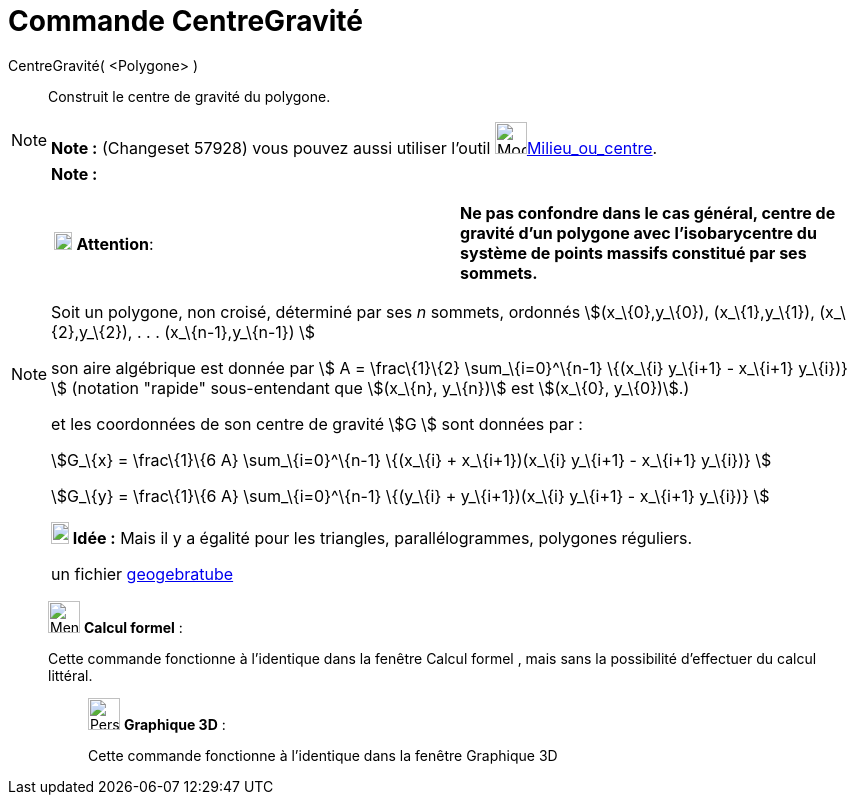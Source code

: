 = Commande CentreGravité
:page-en: commands/Centroid
ifdef::env-github[:imagesdir: /fr/modules/ROOT/assets/images]

CentreGravité( <Polygone> )::
  Construit le centre de gravité du polygone.

[NOTE]
====

*Note :* (Changeset 57928) vous pouvez aussi utiliser l'outil image:32px-Mode_midpoint.svg.png[Mode
midpoint.svg,width=32,height=32]xref:/tools/Milieu_ou_centre.adoc[Milieu_ou_centre].

====

[NOTE]
====

*Note :*

[cols=",",]
|===
|image:18px-Attention.png[Attention,title="Attention",width=18,height=18] *Attention*: |*Ne pas confondre dans le cas
général, centre de gravité d'un polygone avec l'isobarycentre du système de points massifs constitué par ses sommets.*
|===

Soit un polygone, non croisé, déterminé par ses _n_ sommets, ordonnés stem:[(x_\{0},y_\{0}), (x_\{1},y_\{1}),
(x_\{2},y_\{2}), . . . (x_\{n-1},y_\{n-1}) ]

son aire algébrique est donnée par stem:[ Α = \frac\{1}\{2} \sum_\{i=0}^\{n-1} \{(x_\{i} y_\{i+1} - x_\{i+1} y_\{i})} ]
(notation "rapide" sous-entendant que stem:[(x_\{n}, y_\{n})] est stem:[(x_\{0}, y_\{0})].)

et les coordonnées de son centre de gravité stem:[G ] sont données par :

stem:[G_\{x} = \frac\{1}\{6 Α} \sum_\{i=0}^\{n-1} \{(x_\{i} + x_\{i+1})(x_\{i} y_\{i+1} - x_\{i+1} y_\{i})} ]

stem:[G_\{y} = \frac\{1}\{6 Α} \sum_\{i=0}^\{n-1} \{(y_\{i} + y_\{i+1})(x_\{i} y_\{i+1} - x_\{i+1} y_\{i})} ]

*image:18px-Bulbgraph.png[Note,title="Note",width=18,height=22] Idée :* Mais il y a égalité pour les triangles,
parallélogrammes, polygones réguliers.

un fichier http://www.geogebra.org/material/show/id/39735[geogebratube]
====

____________________________________________________________

image:32px-Menu_view_cas.svg.png[Menu view cas.svg,width=32,height=32] *Calcul formel* :

Cette commande fonctionne à l'identique dans la fenêtre Calcul formel , mais sans la possibilité d'effectuer du calcul
littéral.

_____________________________________________________________

image:32px-Perspectives_algebra_3Dgraphics.svg.png[Perspectives algebra 3Dgraphics.svg,width=32,height=32] *Graphique
3D* :

Cette commande fonctionne à l'identique dans la fenêtre Graphique 3D
